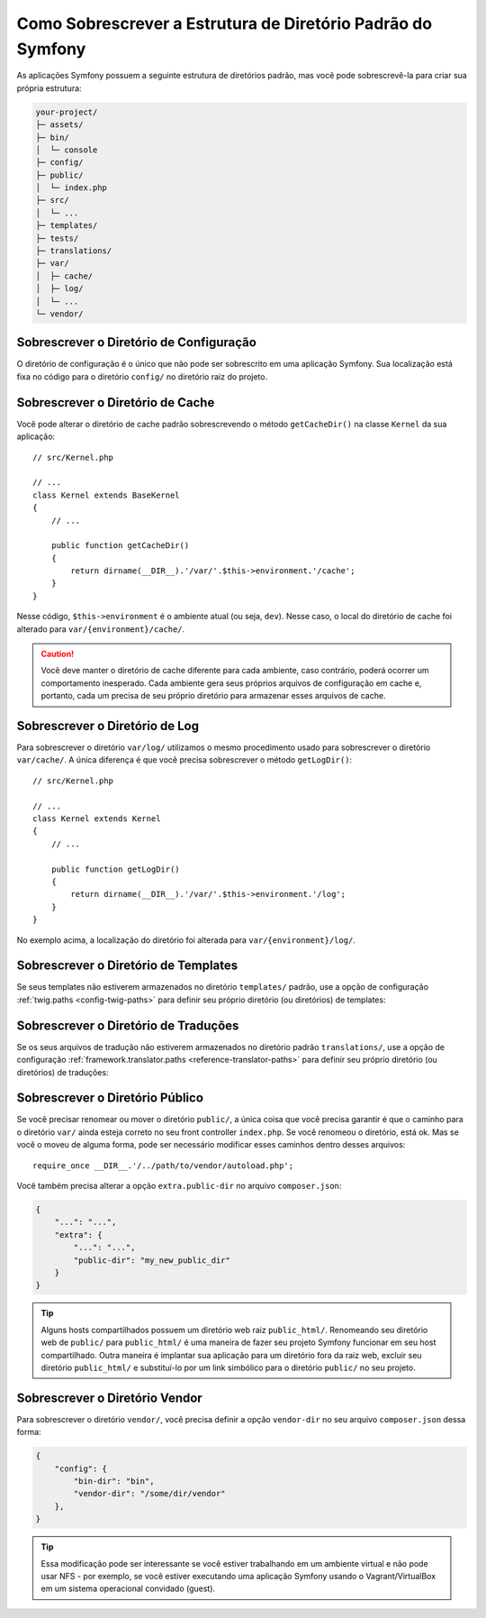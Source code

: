 ﻿.. index::
    single: Sobrescrever Symfony

Como Sobrescrever a Estrutura de Diretório Padrão do Symfony
============================================================

As aplicações Symfony possuem a seguinte estrutura de diretórios padrão, mas você pode
sobrescrevê-la para criar sua própria estrutura:

.. code-block:: text

    your-project/
    ├─ assets/
    ├─ bin/
    │  └─ console
    ├─ config/
    ├─ public/
    │  └─ index.php
    ├─ src/
    │  └─ ...
    ├─ templates/
    ├─ tests/
    ├─ translations/
    ├─ var/
    │  ├─ cache/
    │  ├─ log/
    │  └─ ...
    └─ vendor/

.. _override-config-dir:

Sobrescrever o Diretório de Configuração
----------------------------------------

O diretório de configuração é o único que não pode ser sobrescrito em uma
aplicação Symfony. Sua localização está fixa no código para o diretório ``config/``
no diretório raiz do projeto.

.. _override-cache-dir:

Sobrescrever o Diretório de Cache
---------------------------------

Você pode alterar o diretório de cache padrão sobrescrevendo o método
``getCacheDir()`` na classe ``Kernel`` da sua aplicação::

    // src/Kernel.php

    // ...
    class Kernel extends BaseKernel
    {
        // ...

        public function getCacheDir()
        {
            return dirname(__DIR__).'/var/'.$this->environment.'/cache';
        }
    }

Nesse código, ``$this->environment`` é o ambiente atual (ou seja, ``dev``).
Nesse caso, o local do diretório de cache foi alterado para
``var/{environment}/cache/``.

.. caution::

    Você deve manter o diretório de cache diferente para cada ambiente,
    caso contrário, poderá ocorrer um comportamento inesperado. Cada ambiente gera
    seus próprios arquivos de configuração em cache e, portanto, cada um precisa de seu próprio
    diretório para armazenar esses arquivos de cache.

.. _override-logs-dir:

Sobrescrever o Diretório de Log
-------------------------------

Para sobrescrever o diretório ``var/log/`` utilizamos o mesmo procedimento usado para sobrescrever
o diretório ``var/cache/``. A única diferença é que você precisa sobrescrever o método
``getLogDir()``::

    // src/Kernel.php

    // ...
    class Kernel extends Kernel
    {
        // ...

        public function getLogDir()
        {
            return dirname(__DIR__).'/var/'.$this->environment.'/log';
        }
    }

No exemplo acima, a localização do diretório foi alterada para ``var/{environment}/log/``.

.. _override-templates-dir:

Sobrescrever o Diretório de Templates
-------------------------------------

Se seus templates não estiverem armazenados no diretório ``templates/`` padrão, use
a opção de configuração :ref:`twig.paths <config-twig-paths>` para definir seu
próprio diretório (ou diretórios) de templates:

.. configuration-block::

    .. code-block:: yaml

        # config/packages/twig.yaml
        twig:
            # ...
            paths: ["%kernel.project_dir%/resources/views"]

    .. code-block:: xml

        <!-- config/packages/twig.xml -->
        <?xml version="1.0" ?>
        <container xmlns="http://symfony.com/schema/dic/services"
            xmlns:xsi="http://www.w3.org/2001/XMLSchema-instance"
            xmlns:twig="http://symfony.com/schema/dic/twig"
            xsi:schemaLocation="http://symfony.com/schema/dic/services
                https://symfony.com/schema/dic/services/services-1.0.xsd
                http://symfony.com/schema/dic/twig
                https://symfony.com/schema/dic/twig/twig-1.0.xsd">

            <twig:config>
                <twig:path>%kernel.project_dir%/resources/views</twig:path>
            </twig:config>

        </container>

    .. code-block:: php

        // config/packages/twig.php
        $container->loadFromExtension('twig', [
            'paths' => [
                '%kernel.project_dir%/resources/views',
            ],
        ]);

Sobrescrever o Diretório de Traduções
-------------------------------------

Se os seus arquivos de tradução não estiverem armazenados no diretório padrão
``translations/``, use a opção de configuração :ref:`framework.translator.paths <reference-translator-paths>`
para definir seu próprio diretório (ou diretórios) de traduções:

.. configuration-block::

    .. code-block:: yaml

        # config/packages/translation.yaml
        framework:
            translator:
                # ...
                paths: ["%kernel.project_dir%/i18n"]

    .. code-block:: xml

        <!-- config/packages/translation.xml -->
        <?xml version="1.0" ?>
        <container xmlns="http://symfony.com/schema/dic/services"
            xmlns:xsi="http://www.w3.org/2001/XMLSchema-instance"
            xmlns:twig="http://symfony.com/schema/dic/twig"
            xsi:schemaLocation="http://symfony.com/schema/dic/services
                https://symfony.com/schema/dic/services/services-1.0.xsd
                http://symfony.com/schema/dic/twig
                https://symfony.com/schema/dic/twig/twig-1.0.xsd">

            <framework:config>
                <framework:translator>
                    <framework:path>%kernel.project_dir%/i18n</framework:path>
                </framework:translator>
            </framework:config>

        </container>

    .. code-block:: php

        // config/packages/translation.php
        $container->loadFromExtension('framework', [
            'translator' => [
                'paths' => [
                    '%kernel.project_dir%/i18n',
                ],
            ],
        ]);

.. _override-web-dir:
.. _override-the-web-directory:

Sobrescrever o Diretório Público
--------------------------------

Se você precisar renomear ou mover o diretório ``public/``, a única coisa que
você precisa garantir é que o caminho para o diretório ``var/`` ainda esteja correto no
seu front controller ``index.php``. Se você renomeou o diretório, está ok.
Mas se você o moveu de alguma forma, pode ser necessário modificar esses caminhos dentro desses
arquivos::

    require_once __DIR__.'/../path/to/vendor/autoload.php';

Você também precisa alterar a opção ``extra.public-dir`` no arquivo
``composer.json``:

.. code-block:: json

    {
        "...": "...",
        "extra": {
            "...": "...",
            "public-dir": "my_new_public_dir"
        }
    }

.. tip::

    Alguns hosts compartilhados possuem um diretório web raiz ``public_html/``. Renomeando
    seu diretório web de ``public/`` para ``public_html/`` é uma maneira de fazer
    seu projeto Symfony funcionar em seu host compartilhado. Outra maneira é implantar
    sua aplicação para um diretório fora da raiz web, excluir seu
    diretório ``public_html/`` e substituí-lo por um link simbólico para
    o diretório ``public/`` no seu projeto.

Sobrescrever o Diretório Vendor
-------------------------------

Para sobrescrever o diretório ``vendor/``, você precisa definir a opção
``vendor-dir`` no seu arquivo ``composer.json`` dessa forma:

.. code-block:: json

    {
        "config": {
            "bin-dir": "bin",
            "vendor-dir": "/some/dir/vendor"
        },
    }

.. tip::

    Essa modificação pode ser interessante se você estiver trabalhando em um ambiente virtual
    e não pode usar NFS - por exemplo, se você estiver executando uma aplicação 
    Symfony usando o Vagrant/VirtualBox em um sistema operacional convidado (guest).
